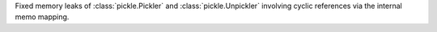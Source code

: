 Fixed memory leaks of :class:`pickle.Pickler` and :class:`pickle.Unpickler` involving cyclic references via the
internal memo mapping.
